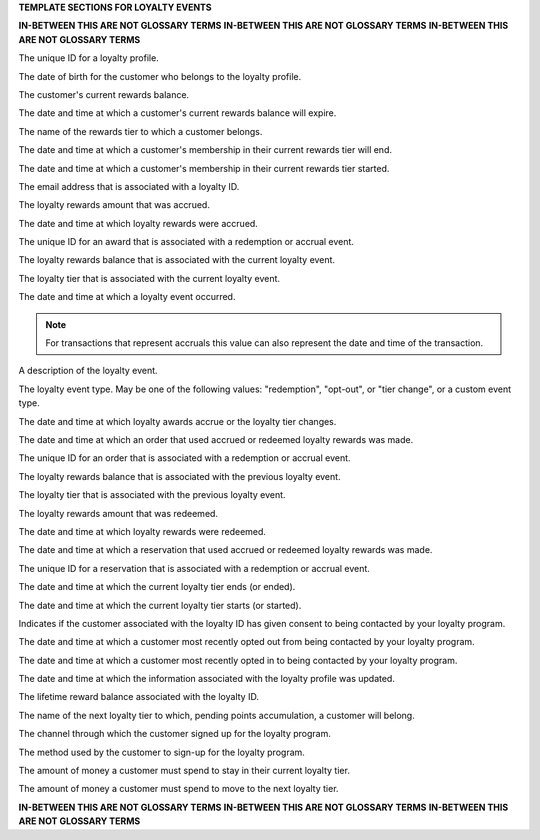 .. 
.. xxxxx
..



**TEMPLATE SECTIONS FOR LOYALTY EVENTS**

**IN-BETWEEN THIS ARE NOT GLOSSARY TERMS**
**IN-BETWEEN THIS ARE NOT GLOSSARY TERMS**
**IN-BETWEEN THIS ARE NOT GLOSSARY TERMS**


.. loyalty-id-start

The unique ID for a loyalty profile.

.. loyalty-id-end


.. loyalty-birthdate-start

The date of birth for the customer who belongs to the loyalty profile.

.. loyalty-birthdate-end


.. loyalty-current-balance-start

The customer's current rewards balance.

.. loyalty-current-balance-end


.. loyalty-current-balance-expiration-datetime-start

The date and time at which a customer's current rewards balance will expire.

.. loyalty-current-balance-expiration-datetime-end


.. loyalty-current-tier-start

The name of the rewards tier to which a customer belongs.

.. loyalty-current-tier-end


.. loyalty-current-tier-expiration-datetime-start

The date and time at which a customer's membership in their current rewards tier will end.

.. loyalty-current-tier-expiration-datetime-end


.. loyalty-current-tier-start-datetime-start

The date and time at which a customer's membership in their current rewards tier started.

.. loyalty-current-tier-start-datetime-end


.. loyalty-email-start

The email address that is associated with a loyalty ID.

.. loyalty-email-end


.. loyalty-event-accrual-amount-start

The loyalty rewards amount that was accrued.

.. loyalty-event-accrual-amount-end


.. loyalty-event-accrual-datetime-start

The date and time at which loyalty rewards were accrued.

.. loyalty-event-accrual-datetime-end


.. loyalty-event-award-id-start

The unique ID for an award that is associated with a redemption or accrual event.

.. loyalty-event-award-id-end


.. loyalty-event-current-balance-start

The loyalty rewards balance that is associated with the current loyalty event.

.. loyalty-event-current-balance-end


.. loyalty-event-current-tier-start

The loyalty tier that is associated with the current loyalty event.

.. loyalty-event-current-tier-end


.. loyalty-event-datetime-start

The date and time at which a loyalty event occurred.

.. note:: For transactions that represent accruals this value can also represent the date and time of the transaction.

.. loyalty-event-datetime-end


.. loyalty-event-description-start

A description of the loyalty event.

.. loyalty-event-description-end


.. loyalty-event-type-start

The loyalty event type. May be one of the following values: "redemption", "opt-out", or "tier change", or a custom event type.

.. loyalty-event-type-end


.. loyalty-event-expiration-datetime-start

The date and time at which loyalty awards accrue or the loyalty tier changes.

.. loyalty-event-expiration-datetime-end


.. loyalty-event-order-datetime-start

The date and time at which an order that used accrued or redeemed loyalty rewards was made.

.. loyalty-event-order-datetime-end


.. loyalty-event-order-id-start

The unique ID for an order that is associated with a redemption or accrual event.

.. loyalty-event-order-id-end


.. loyalty-event-previous-balance-start

The loyalty rewards balance that is associated with the previous loyalty event.

.. loyalty-event-previous-balance-end


.. loyalty-event-previous-tier-start

The loyalty tier that is associated with the previous loyalty event.

.. loyalty-event-previous-tier-end


.. loyalty-event-redemption-amount-start

The loyalty rewards amount that was redeemed.

.. loyalty-event-redemption-amount-end


.. loyalty-event-redemption-datetime-start

The date and time at which loyalty rewards were redeemed.

.. loyalty-event-redemption-datetime-end


.. loyalty-event-reservation-datetime-start

The date and time at which a reservation that used accrued or redeemed loyalty rewards was made.

.. loyalty-event-reservation-datetime-end


.. loyalty-event-reservation-id-start

The unique ID for a reservation that is associated with a redemption or accrual event.

.. loyalty-event-reservation-id-end


.. loyalty-event-tier-end-datetime-start

The date and time at which the current loyalty tier ends (or ended).

.. loyalty-event-tier-end-datetime-end


.. loyalty-event-tier-start-datetime-start

The date and time at which the current loyalty tier starts (or started).

.. loyalty-event-tier-start-datetime-end


.. loyalty-is-opted-in-start

Indicates if the customer associated with the loyalty ID has given consent to being contacted by your loyalty program.

.. loyalty-is-opted-in-end


.. loyalty-latest-opt-out-datetime-start

The date and time at which a customer most recently opted out from being contacted by your loyalty program.

.. loyalty-latest-opt-out-datetime-end


.. loyalty-latest-opted-in-datetime-start

The date and time at which a customer most recently opted in to being contacted by your loyalty program.

.. loyalty-latest-opted-in-datetime-end


.. loyalty-latest-update-datetime-start

The date and time at which the information associated with the loyalty profile was updated.

.. loyalty-latest-update-datetime-end


.. loyalty-lifetime-balance-start

The lifetime reward balance associated with the loyalty ID.

.. loyalty-lifetime-balance-end


.. loyalty-next-tier-start

The name of the next loyalty tier to which, pending points accumulation, a customer will belong.

.. loyalty-next-tier-end


.. loyalty-sign-up-channel-start

The channel through which the customer signed up for the loyalty program.

.. loyalty-sign-up-channel-end


.. loyalty-sign-up-method-start

The method used by the customer to sign-up for the loyalty program.

.. loyalty-sign-up-method-end


.. loyalty-spend-to-keep-tier-start

The amount of money a customer must spend to stay in their current loyalty tier.

.. loyalty-spend-to-keep-tier-end


.. loyalty-spend-to-next-tier-start

The amount of money a customer must spend to move to the next loyalty tier.

.. loyalty-spend-to-next-tier-end


**IN-BETWEEN THIS ARE NOT GLOSSARY TERMS**
**IN-BETWEEN THIS ARE NOT GLOSSARY TERMS**
**IN-BETWEEN THIS ARE NOT GLOSSARY TERMS**
